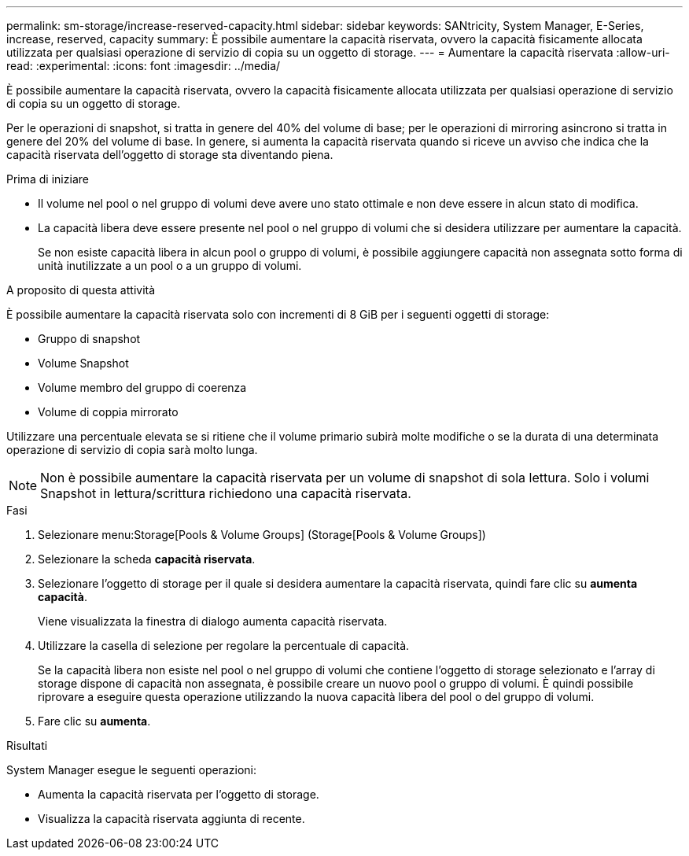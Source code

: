 ---
permalink: sm-storage/increase-reserved-capacity.html 
sidebar: sidebar 
keywords: SANtricity, System Manager, E-Series, increase, reserved, capacity 
summary: È possibile aumentare la capacità riservata, ovvero la capacità fisicamente allocata utilizzata per qualsiasi operazione di servizio di copia su un oggetto di storage. 
---
= Aumentare la capacità riservata
:allow-uri-read: 
:experimental: 
:icons: font
:imagesdir: ../media/


[role="lead"]
È possibile aumentare la capacità riservata, ovvero la capacità fisicamente allocata utilizzata per qualsiasi operazione di servizio di copia su un oggetto di storage.

Per le operazioni di snapshot, si tratta in genere del 40% del volume di base; per le operazioni di mirroring asincrono si tratta in genere del 20% del volume di base. In genere, si aumenta la capacità riservata quando si riceve un avviso che indica che la capacità riservata dell'oggetto di storage sta diventando piena.

.Prima di iniziare
* Il volume nel pool o nel gruppo di volumi deve avere uno stato ottimale e non deve essere in alcun stato di modifica.
* La capacità libera deve essere presente nel pool o nel gruppo di volumi che si desidera utilizzare per aumentare la capacità.
+
Se non esiste capacità libera in alcun pool o gruppo di volumi, è possibile aggiungere capacità non assegnata sotto forma di unità inutilizzate a un pool o a un gruppo di volumi.



.A proposito di questa attività
È possibile aumentare la capacità riservata solo con incrementi di 8 GiB per i seguenti oggetti di storage:

* Gruppo di snapshot
* Volume Snapshot
* Volume membro del gruppo di coerenza
* Volume di coppia mirrorato


Utilizzare una percentuale elevata se si ritiene che il volume primario subirà molte modifiche o se la durata di una determinata operazione di servizio di copia sarà molto lunga.

[NOTE]
====
Non è possibile aumentare la capacità riservata per un volume di snapshot di sola lettura. Solo i volumi Snapshot in lettura/scrittura richiedono una capacità riservata.

====
.Fasi
. Selezionare menu:Storage[Pools & Volume Groups] (Storage[Pools & Volume Groups])
. Selezionare la scheda *capacità riservata*.
. Selezionare l'oggetto di storage per il quale si desidera aumentare la capacità riservata, quindi fare clic su *aumenta capacità*.
+
Viene visualizzata la finestra di dialogo aumenta capacità riservata.

. Utilizzare la casella di selezione per regolare la percentuale di capacità.
+
Se la capacità libera non esiste nel pool o nel gruppo di volumi che contiene l'oggetto di storage selezionato e l'array di storage dispone di capacità non assegnata, è possibile creare un nuovo pool o gruppo di volumi. È quindi possibile riprovare a eseguire questa operazione utilizzando la nuova capacità libera del pool o del gruppo di volumi.

. Fare clic su *aumenta*.


.Risultati
System Manager esegue le seguenti operazioni:

* Aumenta la capacità riservata per l'oggetto di storage.
* Visualizza la capacità riservata aggiunta di recente.

